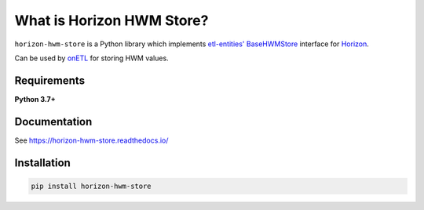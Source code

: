 .. title

What is Horizon HWM Store?
==========================

|Repo Status| |Build Status| |PyPI License| |PyPI Python Version| |Documentation| |Coverage|

.. |Repo Status| image:: https://www.repostatus.org/badges/latest/active.svg
    :target: https://github.com/MobileTeleSystems/horizon-hwm-store
.. |Build Status| image:: https://github.com/MobileTeleSystems/horizon-hwm-store/workflows/Tests/badge.svg
    :target: https://github.com/MobileTeleSystems/horizon-hwm-store/actions
.. |PyPI License| image:: https://img.shields.io/pypi/l/horizon-hwm-store.svg
    :target: https://github.com/MobileTeleSystems/horizon-hwm-store/blob/develop/LICENSE.txt
.. |PyPI Python Version| image:: https://img.shields.io/pypi/pyversions/horizon-hwm-store.svg
    :target: https://badge.fury.io/py/horizon-hwm-store
.. |Documentation| image:: https://readthedocs.org/projects/horizon-hwm-store/badge/?version=stable
    :target: https://horizon-hwm-store.readthedocs.io/
.. |Coverage| image:: https://codecov.io/gh/MobileTeleSystems/horizon-hwm-store/branch/develop/graph/badge.svg?token=RIO8URKNZJ
    :target: https://codecov.io/gh/MobileTeleSystems/horizon-hwm-store

``horizon-hwm-store`` is a Python library which implements `etl-entities' BaseHWMStore <https://etl-entities.readthedocs.io/en/stable/hwm_store/base_hwm_store.html>`_
interface for `Horizon <https://data-horizon.readthedocs.io/>`_.

Can be used by `onETL <https://onetl.readthedocs.io/en/stable/hwm_store/index.html>`_ for storing HWM values.

Requirements
------------

**Python 3.7+**

Documentation
-------------

See https://horizon-hwm-store.readthedocs.io/

.. install

Installation
---------------

.. code:: bash

    pip install horizon-hwm-store
